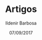 #+TITLE: Artigos
#+DATE: 07/09/2017
#+AUTHOR: Ildenir Barbosa
#+EMAIL: ildenir+github@googlegmail.com
#+LANGUAGE: pt_BR
#+OPTIONS: ':nil *:t -:t ::t <:t H:3 \n:nil ^:t arch:headline  html-postamble:nil
#+OPTIONS: toc:nil num:nil


#+BEGIN_SRC emacs-lisp :exports results :results raw
  (require 'website-publish)

  (defun website--ignore-file (filename)
    (and (not (string-match "articles$" (directory-file-name (file-name-directory filename))))
	 (not (string= "website-publish" (file-name-base filename)))))

  (defun article-entry-str (filename title desc date)
    (string-join
     (list
      (format "\n* %s [[file:%s][%s]]" date (file-relative-name filename) title))))


  (defun article-entry (data)
    (let ((fn (car data))
	  (pl (car (cdr data))))
      (if (website--ignore-file fn) ""
	(article-entry-str fn
			   (plist-get pl 'title)
			   (plist-get pl 'description)
			   (plist-get pl 'date)))))

  (princ (string-join (mapcar #'article-entry (website-generate-article)) "\n"))
#+END_SRC
